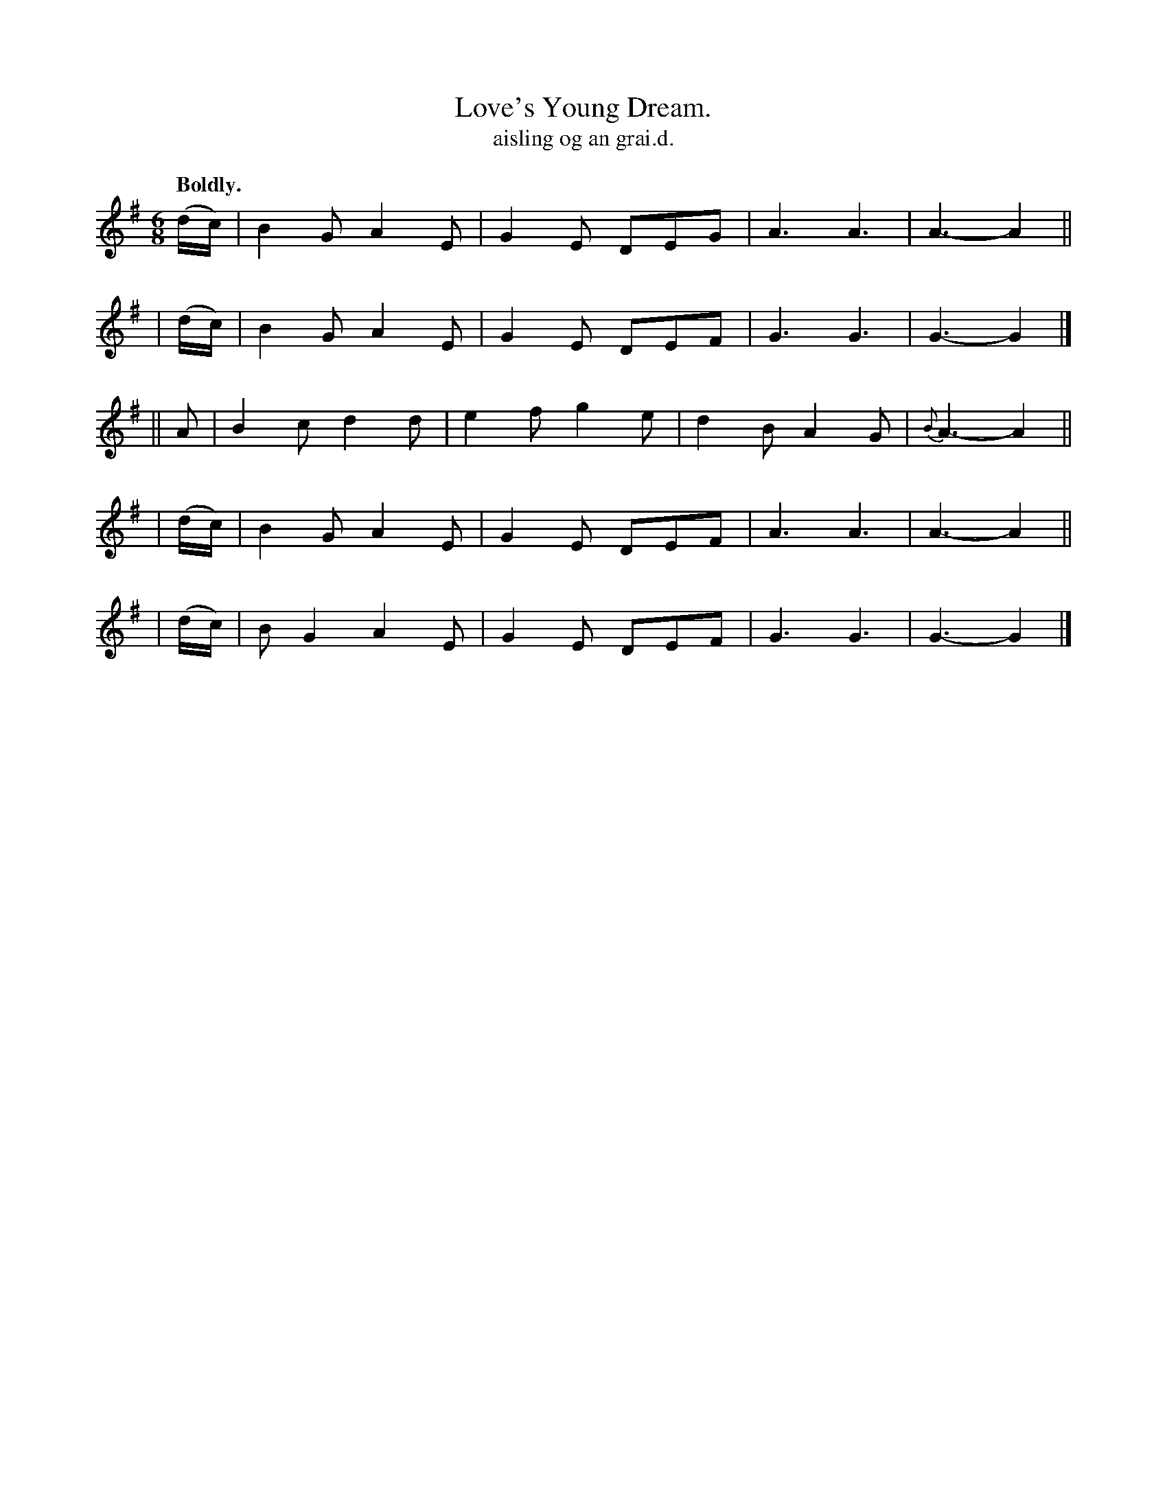 X: 590
T: Love's Young Dream.
T: aisling og an grai\.d.
R: jig, air
%S: s:5 b:20(4+4+4+4+4)
B: O'Neill's 1850 #590
Z: John B. Walsh (walsh@math.ubc.ca)
Z: Similar to the Shan Van Vogt
Q: "Boldly."
M: 6/8
L: 1/8
K: G
  (d/c/) | B2G A2E | G2E DEG | A3  A3  | A3- A2 ||
| (d/c/) | B2G A2E | G2E DEF | G3  G3  | G3- G2 |]
|| A     | B2c d2d | e2f g2e | d2B A2G | {B}A3- A2 ||
| (d/c/) | B2G A2E | G2E DEF | A3  A3  | A3- A2 ||
| (d/c/) | BG2 A2E | G2E DEF | G3  G3  | G3- G2 |]
